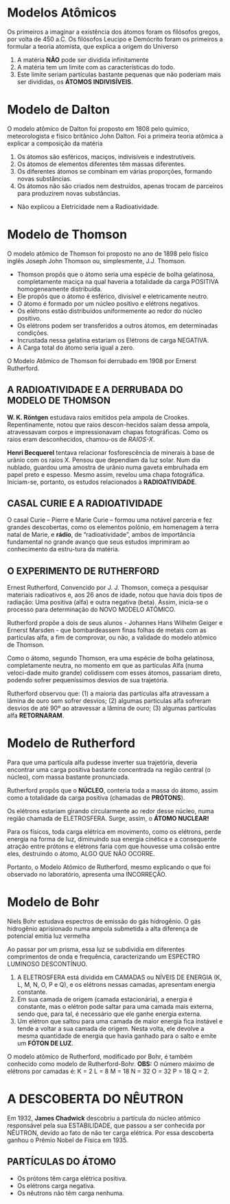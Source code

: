 

* Modelos Atômicos
Os primeiros a imaginar a existência dos átomos foram os filósofos gregos, por volta de 450 a.C.
Os filósofos Leucipo e Demócrito foram os primeiros a formular a teoria atomista, que explica a origem do Universo

#+LATEX: \begin{Box2}{Modelo Filosófico}
1.  A matéria *NÃO* pode ser dividida infinitamente
2.  A matéria tem um limite com as características do todo.
3.  Este limite seriam partículas bastante pequenas que não poderiam mais ser divididas, os *ÁTOMOS INDIVISÍVEIS*.
#+LATEX: \end{Box2}


* Modelo de Dalton

O modelo atômico de Dalton foi proposto em 1808 pelo químico, meteorologista e físico britânico John Dalton. Foi a primeira teoria atômica a explicar a composição da matéria

#+LATEX: \begin{Box2}{Modelo da Bola de Bilhar}
1.  Os átomos são esféricos, maciços, indivisíveis e indestrutíveis.
2.  Os átomos de elementos diferentes têm massas diferentes.
3.  Os diferentes átomos se combinam em várias proporções, formando novas substâncias.
4.  Os  átomos  não  são  criados  nem  destruídos,  apenas trocam de parceiros para produzirem novas substâncias.

#+begin_export latex
\begin{center}
%\includegraphics{scale=.2}{ QG/bola-bilhar.png}
\includegraphics[width=.2\linewidth]{Quimica-Geral-Aula/bola-bilhar.png}
\end{center}
#+end_export


#+LATEX: \end{Box2}

#+LATEX: \begin{Box2}{Problemas do Modelo}
- Não explicou a Eletricidade nem a Radioatividade.
#+LATEX: \end{Box2}

* Modelo de Thomson

O modelo atômico de Thomson foi proposto no ano de 1898 pelo físico inglês Joseph John Thomson ou, simplesmente, J.J. Thomson.



#+LATEX: \begin{Box2}{Modelo do Pudim de Passas}
  - Thomson propôs que o átomo seria uma espécie de bolha  gelatinosa,  completamente  maciça  na  qual  haveria a totalidade da carga POSITIVA homogeneamente distribuída.
  - Ele propôs que o átomo é esférico, divisível e eletricamente neutro.
  - O átomo é formado por um núcleo positivo e elétrons negativos.
  - Os elétrons estão distribuídos uniformemente ao redor do núcleo positivo.
  - Os elétrons podem ser transferidos a outros átomos, em determinadas condições.
  - Incrustada nessa gelatina estariam os Elétrons de carga NEGATIVA.
  - A Carga total do átomo seria igual a zero.
[[./../Quimica-Geral-Aula/pudim.png]]

O Modelo Atômico de Thomson foi derrubado em 1908 por Ernerst Rutherford.

#+LATEX: \end{Box2}


** A  RADIOATIVIDADE  E  A  DERRUBADA  DO MODELO DE THOMSON

*W. K. Röntgen* estudava raios emitidos pela ampola de Crookes. Repentinamente, notou que raios descon-hecidos saíam dessa ampola, atravessavam corpos e impressionavam chapas fotográficas. Como os raios eram desconhecidos, chamou-os de /RAIOS-X/.

*Henri Becquerel* tentava relacionar fosforescência de minerais à base de urânio com os raios X. Pensou que dependiam da luz solar. Num dia nublado, guardou uma amostra de urânio numa gaveta embrulhada em papel preto e espesso. Mesmo assim, revelou uma chapa fotográfica. Iniciam-se, portanto, os estudos relacionados à *RADIOATIVIDADE*.


** CASAL CURIE E A RADIOATIVIDADE


O casal Curie  – Pierre e Marie Curie – formou uma notável parceria e fez grandes descobertas, como os elementos polônio, em homenagem à terra natal de  Marie,  e  *rádio*,  de  “radioatividade”,  ambos  de  importância  fundamental  no  grande  avanço  que  seus estudos imprimiram ao conhecimento da estru-tura da matéria.

**  O EXPERIMENTO DE RUTHERFORD

   Ernest Rutherford, Convencido por J. J. Thomson, começa a pesquisar materiais radioativos e, aos 26 anos de idade, notou que havia dois tipos de radiação: Uma positiva (alfa) e outra negativa (beta). Assim, inicia-se o processo para determinação do NOVO MODELO ATÔMICO.

   Rutherford propõe a dois de seus alunos - Johannes Hans  Wilhelm  Geiger  e  Ernerst  Marsden  -  que  bombardeassem  finas  folhas  de  metais  com  as  partículas alfa, a fim de comprovar, ou não, a validade do modelo atômico de Thomson.

[[./../Quimica-Geral-Aula/placa.png]]

   Como o átomo, segundo Thomson, era uma espécie de  bolha  gelatinosa,  completamente  neutra,  no  momento em que as partículas Alfa (numa veloci-dade muito grande) colidissem com esses átomos, passariam  direto,  podendo  sofrer  pequeníssimos  desvios de sua trajetória.

Rutherford observou que: (1) a maioria das partículas alfa atravessam a lâmina de ouro sem sofrer desvios; (2) algumas partículas alfa sofreram desvios de até 90º  ao  atravessar  a  lâmina  de  ouro;  (3)  algumas  partículas alfa *RETORNARAM*.

* Modelo de Rutherford 

#+LATEX: \begin{Box2}{Modelo Planetário}
  Para que uma partícula alfa pudesse inverter sua trajetória,  deveria  encontrar  uma  carga  positiva  bastante concentrada na região central (o núcleo), com massa bastante pronunciada.

  Rutherford propôs que o *NÚCLEO*, conteria toda a massa do átomo, assim como a totalidade da carga positiva (chamadas de *PRÓTONS*).

  Os  elétrons  estariam  girando  circularmente  ao  redor  desse  núcleo,  numa  região  chamada  de  ELETROSFERA. Surge, assim, o *ÁTOMO NUCLEAR!*

#+BEGIN_export latex
\begin{center}
\includegraphics[scale=0.25]{./Quimica-Geral-Aula/atomo-nuclear.png}
\end{center}
#+END_export 
 
  #+LATEX: \end{Box2}


#+LATEX: \begin{Box2}{Problemas do Modelo Rutherford}
  Para os físicos, toda carga elétrica em movimento, como  os  elétrons,  perde  energia  na  forma  de  luz,  diminuindo  sua  energia  cinética  e  a  consequente  atração  entre  prótons  e  elétrons  faria  com  que  houvesse  uma  colisão  entre  eles,  destruindo  o  átomo, ALGO QUE NÃO OCORRE.

  Portanto, o Modelo Atômico de Rutherford, mesmo explicando o que foi observado no laboratório, apresenta uma INCORREÇÃO.
#+LATEX: \end{Box2}

* Modelo de Bohr

Niels Bohr estudava espectros de emissão do gás hidrogênio. O gás hidrogênio aprisionado numa ampola  submetida  a  alta  diferença  de  potencial  emitia luz vermelha
#+begin_export latex
\includegraphics[scale=.5]{./Quimica-Geral-Aula/lamp.png}
#+end_export

Ao passar por um prisma, essa luz se subdividia em diferentes  comprimentos  de  onda  e  frequência,  caracterizando  um  ESPECTRO  LUMINOSO  DESCONTÍNUO.

#+LATEX: \begin{Box2}{Postulados de Bohr}
  1. A  ELETROSFERA está dividida em CAMADAS ou NÍVEIS DE ENERGIA (K, L, M, N, O, P e Q), e os elétrons nessas camadas, apresentam energia constante. @@latex: \includegraphics[scale=.3]{./Quimica-Geral-Aula/camadas.png} @@ 
  2. Em sua camada de origem (camada estacionária), a  energia  é  constante,  mas  o  elétron  pode  saltar  para  uma  camada  mais  externa,  sendo  que,  para  tal, é necessário que ele ganhe energia externa.
  3. Um  elétron  que  saltou  para  uma  camada  de  maior energia fica instável e tende a voltar a sua camada de origem. Nesta volta, ele devolve a mesma quantidade de energia que havia ganhado para o salto e emite um *FÓTON DE LUZ*.

#+LATEX: \end{Box2}
@@latex: \includegraphics[scale=.5]{./Quimica-Geral-Aula/foton.png} @@ 

O modelo atômico de Rutherford, modificado por Bohr, é também conhecido como modelo de Rutherford-Bohr.
*OBS:* O número máximo de elétrons por camadas é:  K = 2	L = 8	M = 18	N = 32	O = 32	P = 18	Q = 2.


* A DESCOBERTA DO NÊUTRON

  Em 1932, *James Chadwick* descobriu a partícula do núcleo atômico responsável pela sua ESTABILIDADE, que passou a ser conhecida por NÊUTRON, devido ao fato de não ter carga elétrica. Por essa descoberta ganhou o Prêmio Nobel de Física em 1935.
#+ATTR_LATEX: scale 0.5
  [[./../Quimica-Geral-Aula/atomo.png]]

** PARTÍCULAS DO ÁTOMO

 - Os prótons têm carga elétrica positiva.
 - Os elétrons carga negativa.
 - Os nêutrons não têm carga nenhuma.



 
